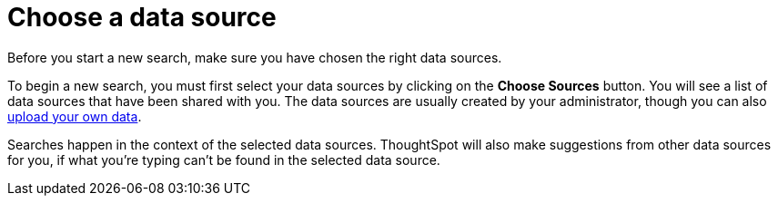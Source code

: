 = Choose a data source
:last_updated: 08/12/2021
:linkattrs:
:experimental:
:page-partial:
:page-aliases: /end-user/search/choosing-sources.adoc
:description: Before you start a new search, make sure you have chosen the right data sources.

Before you start a new search, make sure you have chosen the right data sources.

To begin a new search, you must first select your data sources by clicking on the *Choose Sources* button.
You will see a list of data sources that have been shared with you.
The data sources are usually created by your administrator, though you can also xref:load-csv.adoc[upload your own data].

Searches happen in the context of the selected data sources.
ThoughtSpot will also make suggestions from other data sources for you, if what you're typing can't be found in the selected data source.
